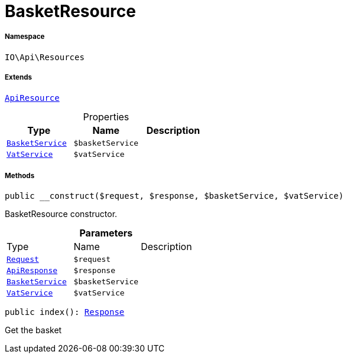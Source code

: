 :table-caption!:
:example-caption!:
:source-highlighter: prettify
:sectids!:
[[io__basketresource]]
= BasketResource





===== Namespace

`IO\Api\Resources`

===== Extends
xref:IO/Api/ApiResource.adoc#[`ApiResource`]




.Properties
|===
|Type |Name |Description

|xref:IO/Services/BasketService.adoc#[`BasketService`]
a|`$basketService`
||xref:stable7@interface::Frontend.adoc#frontend_services_vatservice[`VatService`]
a|`$vatService`
|
|===


===== Methods

[source%nowrap, php, subs=+macros]
[#__construct]
----

public __construct($request, $response, $basketService, $vatService)

----





BasketResource constructor.

.*Parameters*
|===
|Type |Name |Description
| xref:stable7@interface::Miscellaneous.adoc#miscellaneous_http_request[`Request`]
a|`$request`
|

|xref:IO/Api/ApiResponse.adoc#[`ApiResponse`]
a|`$response`
|

|xref:IO/Services/BasketService.adoc#[`BasketService`]
a|`$basketService`
|

|xref:stable7@interface::Frontend.adoc#frontend_services_vatservice[`VatService`]
a|`$vatService`
|
|===


[source%nowrap, php, subs=+macros]
[#index]
----

public index(): xref:stable7@interface::Miscellaneous.adoc#miscellaneous_http_response[Response]

----





Get the basket


